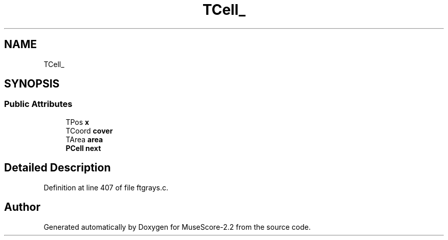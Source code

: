 .TH "TCell_" 3 "Mon Jun 5 2017" "MuseScore-2.2" \" -*- nroff -*-
.ad l
.nh
.SH NAME
TCell_
.SH SYNOPSIS
.br
.PP
.SS "Public Attributes"

.in +1c
.ti -1c
.RI "TPos \fBx\fP"
.br
.ti -1c
.RI "TCoord \fBcover\fP"
.br
.ti -1c
.RI "TArea \fBarea\fP"
.br
.ti -1c
.RI "\fBPCell\fP \fBnext\fP"
.br
.in -1c
.SH "Detailed Description"
.PP 
Definition at line 407 of file ftgrays\&.c\&.

.SH "Author"
.PP 
Generated automatically by Doxygen for MuseScore-2\&.2 from the source code\&.
